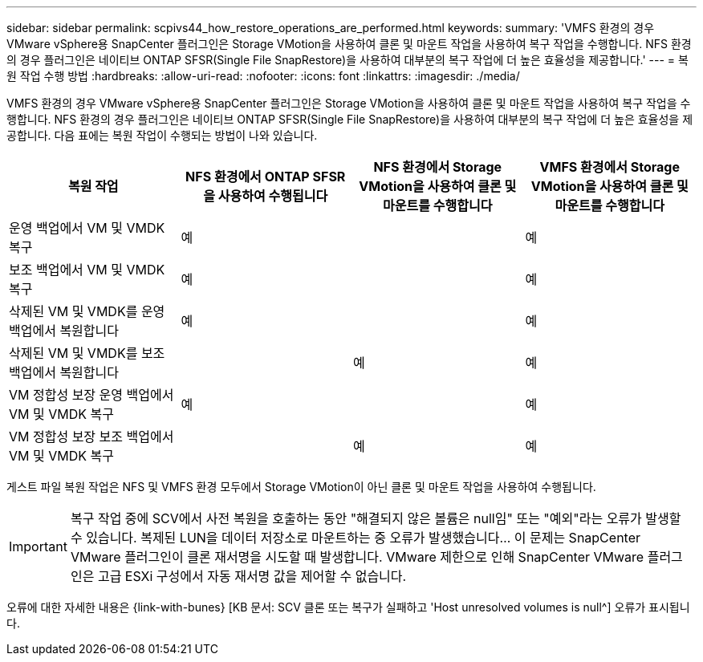 ---
sidebar: sidebar 
permalink: scpivs44_how_restore_operations_are_performed.html 
keywords:  
summary: 'VMFS 환경의 경우 VMware vSphere용 SnapCenter 플러그인은 Storage VMotion을 사용하여 클론 및 마운트 작업을 사용하여 복구 작업을 수행합니다. NFS 환경의 경우 플러그인은 네이티브 ONTAP SFSR(Single File SnapRestore)을 사용하여 대부분의 복구 작업에 더 높은 효율성을 제공합니다.' 
---
= 복원 작업 수행 방법
:hardbreaks:
:allow-uri-read: 
:nofooter: 
:icons: font
:linkattrs: 
:imagesdir: ./media/


VMFS 환경의 경우 VMware vSphere용 SnapCenter 플러그인은 Storage VMotion을 사용하여 클론 및 마운트 작업을 사용하여 복구 작업을 수행합니다. NFS 환경의 경우 플러그인은 네이티브 ONTAP SFSR(Single File SnapRestore)을 사용하여 대부분의 복구 작업에 더 높은 효율성을 제공합니다. 다음 표에는 복원 작업이 수행되는 방법이 나와 있습니다.

|===
| 복원 작업 | NFS 환경에서 ONTAP SFSR을 사용하여 수행됩니다 | NFS 환경에서 Storage VMotion을 사용하여 클론 및 마운트를 수행합니다 | VMFS 환경에서 Storage VMotion을 사용하여 클론 및 마운트를 수행합니다 


| 운영 백업에서 VM 및 VMDK 복구 | 예 |  | 예 


| 보조 백업에서 VM 및 VMDK 복구 | 예 |  | 예 


| 삭제된 VM 및 VMDK를 운영 백업에서 복원합니다 | 예 |  | 예 


| 삭제된 VM 및 VMDK를 보조 백업에서 복원합니다 |  | 예 | 예 


| VM 정합성 보장 운영 백업에서 VM 및 VMDK 복구 | 예 |  | 예 


| VM 정합성 보장 보조 백업에서 VM 및 VMDK 복구 |  | 예 | 예 
|===
게스트 파일 복원 작업은 NFS 및 VMFS 환경 모두에서 Storage VMotion이 아닌 클론 및 마운트 작업을 사용하여 수행됩니다.


IMPORTANT: 복구 작업 중에 SCV에서 사전 복원을 호출하는 동안 "해결되지 않은 볼륨은 null임" 또는 "예외"라는 오류가 발생할 수 있습니다. 복제된 LUN을 데이터 저장소로 마운트하는 중 오류가 발생했습니다… 이 문제는 SnapCenter VMware 플러그인이 클론 재서명을 시도할 때 발생합니다. VMware 제한으로 인해 SnapCenter VMware 플러그인은 고급 ESXi 구성에서 자동 재서명 값을 제어할 수 없습니다.

오류에 대한 자세한 내용은 {link-with-bunes} [KB 문서: SCV 클론 또는 복구가 실패하고 'Host unresolved volumes is null^] 오류가 표시됩니다.

